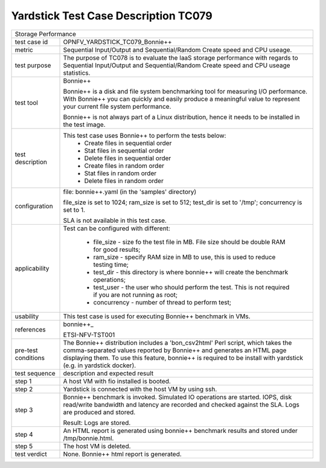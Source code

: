.. This work is licensed under a Creative Commons Attribution 4.0 International
.. License.
.. http://creativecommons.org/licenses/by/4.0
.. (c) OPNFV, Huawei Technologies Co.,Ltd and others.

*************************************
Yardstick Test Case Description TC079
*************************************

.. _bonnie++: http://www.coker.com.au/bonnie++/

+-----------------------------------------------------------------------------+
|Storage Performance                                                          |
|                                                                             |
+--------------+--------------------------------------------------------------+
|test case id  | OPNFV_YARDSTICK_TC079_Bonnie++                               |
|              |                                                              |
+--------------+--------------------------------------------------------------+
|metric        | Sequential Input/Output and Sequential/Random Create speed   |
|              | and CPU useage.                                              |
|              |                                                              |
+--------------+--------------------------------------------------------------+
|test purpose  | The purpose of TC078 is to evaluate the IaaS storage         |
|              | performance with regards to Sequential Input/Output and      |
|              | Sequential/Random Create speed and CPU useage statistics.    |
|              |                                                              |
+--------------+--------------------------------------------------------------+
|test tool     | Bonnie++                                                     |
|              |                                                              |
|              | Bonnie++ is a disk and file system benchmarking tool for     |
|              | measuring I/O performance. With Bonnie++ you can quickly and |
|              | easily produce a meaningful value to represent your current  |
|              | file system performance.                                     |
|              |                                                              |
|              | Bonnie++ is not always part of a Linux distribution, hence   |
|              | it needs to be installed in the test image.                  |
|              |                                                              |
+--------------+--------------------------------------------------------------+
|test          | This test case uses Bonnie++ to perform the tests below:     |
|description   |  * Create files in sequential order                          |
|              |  * Stat files in sequential order                            |
|              |  * Delete files in sequential order                          |
|              |  * Create files in random order                              |
|              |  * Stat files in random order                                |
|              |  * Delete files in random order                              |
|              |                                                              |
+--------------+--------------------------------------------------------------+
|configuration | file: bonnie++.yaml (in the 'samples' directory)             |
|              |                                                              |
|              | file_size is set to 1024; ram_size is set to 512;            |
|              | test_dir is set to '/tmp'; concurrency is set to 1.          |
|              |                                                              |
|              | SLA is not available in this test case.                      |
|              |                                                              |
+--------------+--------------------------------------------------------------+
|applicability | Test can be configured with different:                       |
|              |                                                              |
|              |  * file_size - size fo the test file in MB. File size should |
|              |    be double RAM for good results;                           |
|              |  * ram_size - specify RAM size in MB to use, this is used to |
|              |    reduce testing time;                                      |
|              |  * test_dir - this directory is where bonnie++ will create   |
|              |    the benchmark operations;                                 |
|              |  * test_user - the user who should perform the test. This is |
|              |    not required if you are not running as root;              |
|              |  * concurrency - number of thread to perform test;           |
|              |                                                              |
+--------------+--------------------------------------------------------------+
|usability     | This test case is used for executing Bonnie++ benchmark in   |
|              | VMs.                                                         |
|              |                                                              |
+--------------+--------------------------------------------------------------+
|references    | bonnie++_                                                    |
|              |                                                              |
|              | ETSI-NFV-TST001                                              |
|              |                                                              |
+--------------+--------------------------------------------------------------+
|pre-test      | The Bonnie++ distribution includes a 'bon_csv2html' Perl     |
|conditions    | script, which takes the comma-separated values reported by   |
|              | Bonnie++ and generates an HTML page displaying them.         |
|              | To use this feature, bonnie++ is required to be install with |
|              | yardstick (e.g. in yardstick docker).                        |
|              |                                                              |
+--------------+--------------------------------------------------------------+
|test sequence | description and expected result                              |
|              |                                                              |
+--------------+--------------------------------------------------------------+
|step 1        | A host VM with fio installed is booted.                      |
|              |                                                              |
+--------------+--------------------------------------------------------------+
|step 2        | Yardstick is connected with the host VM by using ssh.        |
|              |                                                              |
+--------------+--------------------------------------------------------------+
|step 3        | Bonnie++ benchmark is invoked. Simulated IO operations are   |
|              | started. IOPS, disk read/write bandwidth and latency are     |
|              | recorded and checked against the SLA. Logs are produced and  |
|              | stored.                                                      |
|              |                                                              |
|              | Result: Logs are stored.                                     |
|              |                                                              |
+--------------+--------------------------------------------------------------+
|step 4        | An HTML report is generated using bonnie++ benchmark results |
|              | and stored under /tmp/bonnie.html.                           |
|              |                                                              |
+--------------+--------------------------------------------------------------+
|step 5        | The host VM is deleted.                                      |
|              |                                                              |
+--------------+--------------------------------------------------------------+
|test verdict  | None. Bonnie++ html report is generated.                     |
|              |                                                              |
+--------------+--------------------------------------------------------------+
